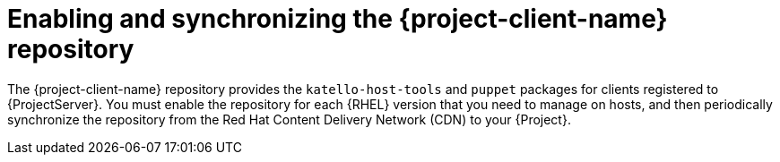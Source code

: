 [id="enabling-and-synchronizing-the-project-client-name-repository_{context}"]
= Enabling and synchronizing the {project-client-name} repository

The {project-client-name} repository provides the `katello-host-tools` and `puppet` packages for clients registered to {ProjectServer}.
You must enable the repository for each {RHEL} version that you need to manage on hosts, and then periodically synchronize the repository from the Red Hat Content Delivery Network (CDN) to your {Project}.
